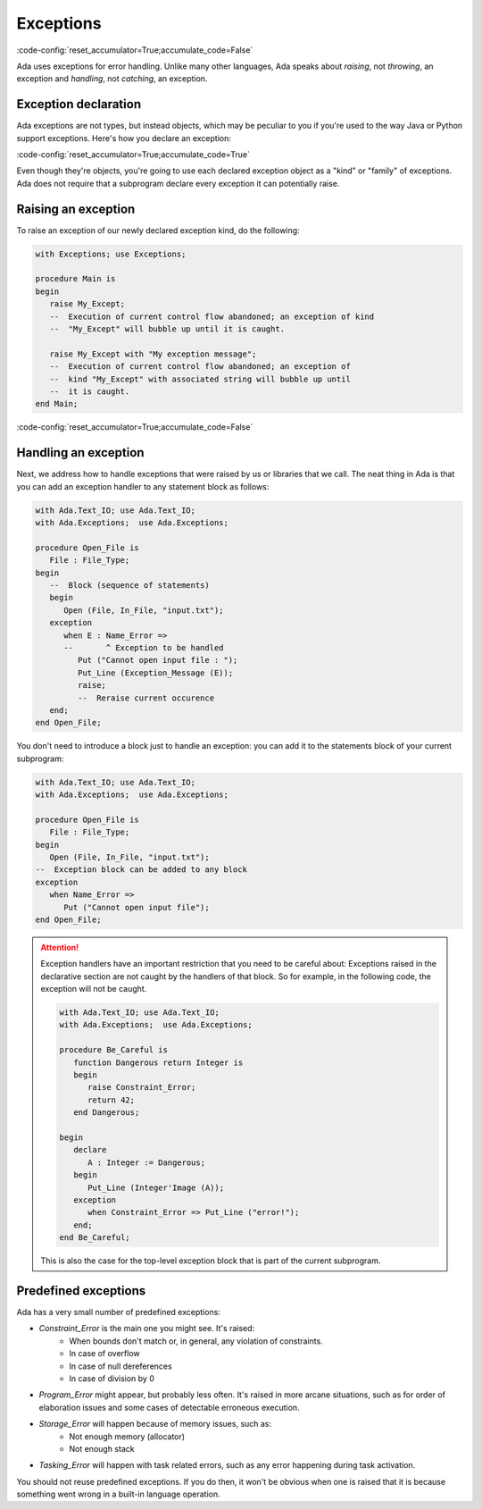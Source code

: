 Exceptions
==========

:code-config:`reset_accumulator=True;accumulate_code=False`

.. role:: ada(code)
   :language: ada

.. role:: c(code)
   :language: c

.. role:: cpp(code)
   :language: c++

.. sectionauthor:: Raphaël Amiard

Ada uses exceptions for error handling.  Unlike many other languages,
Ada speaks about *raising*, not *throwing*, an exception and
*handling*, not *catching*, an exception.

Exception declaration
---------------------

Ada exceptions are not types, but instead objects, which may be
peculiar to you if you're used to the way Java or Python support
exceptions. Here's how you declare an exception:

:code-config:`reset_accumulator=True;accumulate_code=True`

.. code:: ada no_button

    package Exceptions is
        My_Except : exception;
        --  Like an object. *NOT* a type !
    end Exceptions;

Even though they're objects, you're going to use each declared
exception object as a "kind" or "family" of exceptions.  Ada does not
require that a subprogram declare every exception it can potentially
raise.

Raising an exception
--------------------

To raise an exception of our newly declared exception kind, do the following:

.. code:: ada

    with Exceptions; use Exceptions;

    procedure Main is
    begin
       raise My_Except;
       --  Execution of current control flow abandoned; an exception of kind
       --  "My_Except" will bubble up until it is caught.

       raise My_Except with "My exception message";
       --  Execution of current control flow abandoned; an exception of
       --  kind "My_Except" with associated string will bubble up until
       --  it is caught.
    end Main;

:code-config:`reset_accumulator=True;accumulate_code=False`

Handling an exception
---------------------

Next, we address how to handle exceptions that were raised by us or
libraries that we call. The neat thing in Ada is that you can add an
exception handler to any statement block as follows:

.. code:: ada

    with Ada.Text_IO; use Ada.Text_IO;
    with Ada.Exceptions;  use Ada.Exceptions;

    procedure Open_File is
       File : File_Type;
    begin
       --  Block (sequence of statements)
       begin
          Open (File, In_File, "input.txt");
       exception
          when E : Name_Error =>
          --       ^ Exception to be handled
             Put ("Cannot open input file : ");
             Put_Line (Exception_Message (E));
             raise;
             --  Reraise current occurence
       end;
    end Open_File;

You don't need to introduce a block just to handle an exception: you
can add it to the statements block of your current subprogram:

.. code:: ada

    with Ada.Text_IO; use Ada.Text_IO;
    with Ada.Exceptions;  use Ada.Exceptions;

    procedure Open_File is
       File : File_Type;
    begin
       Open (File, In_File, "input.txt");
    --  Exception block can be added to any block
    exception
       when Name_Error =>
          Put ("Cannot open input file");
    end Open_File;

.. attention::

    Exception handlers have an important restriction that
    you need to be careful about: Exceptions raised in the declarative
    section are not caught by the handlers of that block. So for
    example, in the following code, the exception will not be caught.

    .. code:: ada

        with Ada.Text_IO; use Ada.Text_IO;
        with Ada.Exceptions;  use Ada.Exceptions;

        procedure Be_Careful is
           function Dangerous return Integer is
           begin
              raise Constraint_Error;
              return 42;
           end Dangerous;

        begin
           declare
              A : Integer := Dangerous;
           begin
              Put_Line (Integer'Image (A));
           exception
              when Constraint_Error => Put_Line ("error!");
           end;
        end Be_Careful;

    This is also the case for the top-level exception block that is
    part of the current subprogram.


Predefined exceptions
---------------------

Ada has a very small number of predefined exceptions:

- `Constraint_Error` is the main one you might see. It's raised:
    - When bounds don't match or, in general, any violation of constraints.
    - In case of overflow
    - In case of null dereferences
    - In case of division by 0

- `Program_Error` might appear, but probably less often. It's raised
  in more arcane situations, such as for order of elaboration issues
  and some cases of detectable erroneous execution.

- `Storage_Error` will happen because of memory issues, such as:
     - Not enough memory (allocator)
     - Not enough stack

- `Tasking_Error` will happen with task related errors, such as any error
  happening during task activation.

You should not reuse predefined exceptions. If you do then, it won't
be obvious when one is raised that it is because something went wrong
in a built-in language operation.
